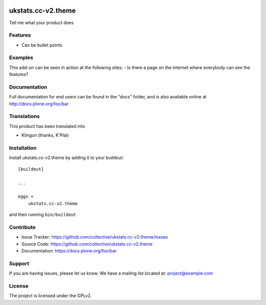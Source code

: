 .. This README is meant for consumption by humans and pypi. Pypi can render rst files so please do not use Sphinx features.
   If you want to learn more about writing documentation, please check out: http://docs.plone.org/about/documentation_styleguide.html
   This text does not appear on pypi or github. It is a comment.

.. image:: https://travis-ci.org/collective/ukstats.cc-v2.theme.svg?branch=master
    :target: https://travis-ci.org/collective/ukstats.cc-v2.theme

.. image:: https://coveralls.io/repos/github/collective/ukstats.cc-v2.theme/badge.svg?branch=master
    :target: https://coveralls.io/github/collective/ukstats.cc-v2.theme?branch=master
    :alt: Coveralls

.. image:: https://img.shields.io/pypi/v/ukstats.cc-v2.theme.svg
    :target: https://pypi.python.org/pypi/ukstats.cc-v2.theme/
    :alt: Latest Version

.. image:: https://img.shields.io/pypi/status/ukstats.cc-v2.theme.svg
    :target: https://pypi.python.org/pypi/ukstats.cc-v2.theme
    :alt: Egg Status

.. image:: https://img.shields.io/pypi/pyversions/ukstats.cc-v2.theme.svg?style=plastic   :alt: Supported - Python Versions

.. image:: https://img.shields.io/pypi/l/ukstats.cc-v2.theme.svg
    :target: https://pypi.python.org/pypi/ukstats.cc-v2.theme/
    :alt: License


===================
ukstats.cc-v2.theme
===================

Tell me what your product does

Features
--------

- Can be bullet points


Examples
--------

This add-on can be seen in action at the following sites:
- Is there a page on the internet where everybody can see the features?


Documentation
-------------

Full documentation for end users can be found in the "docs" folder, and is also available online at http://docs.plone.org/foo/bar


Translations
------------

This product has been translated into

- Klingon (thanks, K'Plai)


Installation
------------

Install ukstats.cc-v2.theme by adding it to your buildout::

    [buildout]

    ...

    eggs =
        ukstats.cc-v2.theme


and then running ``bin/buildout``


Contribute
----------

- Issue Tracker: https://github.com/collective/ukstats.cc-v2.theme/issues
- Source Code: https://github.com/collective/ukstats.cc-v2.theme
- Documentation: https://docs.plone.org/foo/bar


Support
-------

If you are having issues, please let us know.
We have a mailing list located at: project@example.com


License
-------

The project is licensed under the GPLv2.
